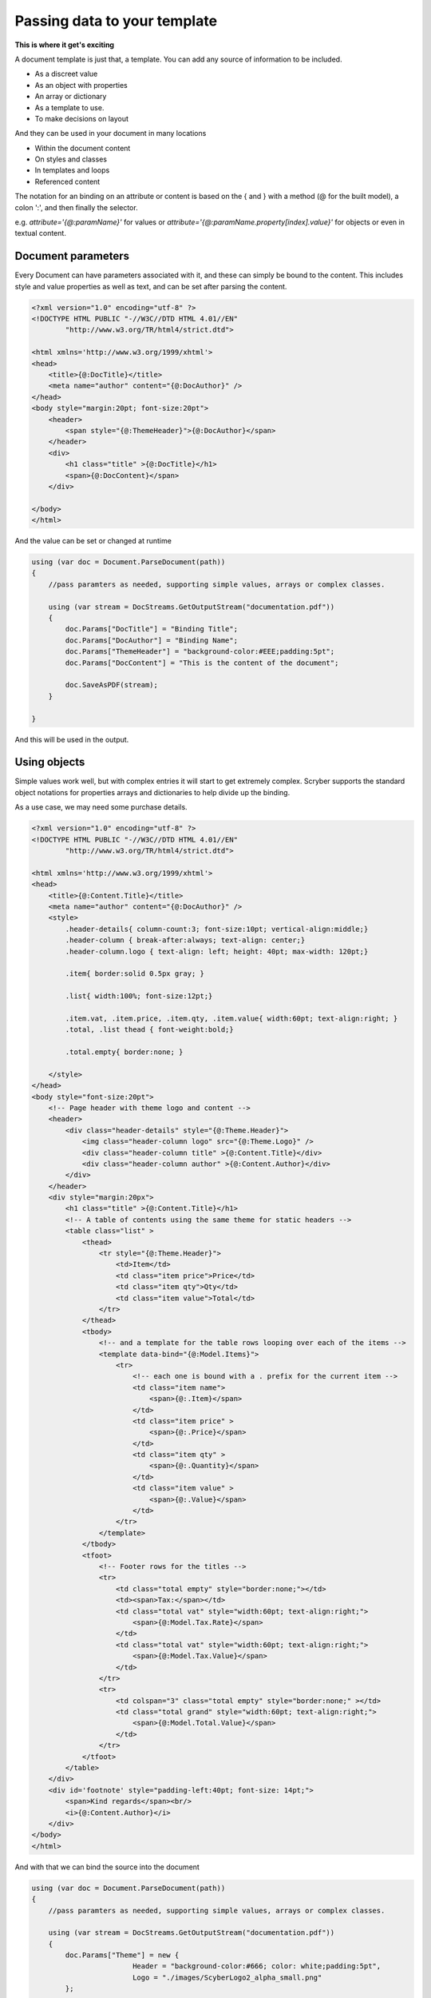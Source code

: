 ======================================
Passing data to your template
======================================

**This is where it get's exciting**

A document template is just that, a template.
You can add any source of information to be included.

* As a discreet value
* As an object with properties
* An array or dictionary
* As a template to use.
* To make decisions on layout

And they can be used in your document in many locations

* Within the document content
* On styles and classes
* In templates and loops
* Referenced content

The notation for an binding on an attribute or content is 
based on the { and } with a method (@ for the built model), a colon ':', and then finally the selector.

e.g. `attribute='{@:paramName}'` for values or `attribute='{@:paramName.property[index].value}'` for objects or even in textual content.

Document parameters
---------------------

Every Document can have parameters associated with it, and these can simply be bound to the content.
This includes style and value properties as well as text, and can be set after parsing the content.

.. code-block:: html

    <?xml version="1.0" encoding="utf-8" ?>
    <!DOCTYPE HTML PUBLIC "-//W3C//DTD HTML 4.01//EN"
            "http://www.w3.org/TR/html4/strict.dtd">

    <html xmlns='http://www.w3.org/1999/xhtml'>
    <head>
        <title>{@:DocTitle}</title>
        <meta name="author" content="{@:DocAuthor}" />
    </head>
    <body style="margin:20pt; font-size:20pt">
        <header>
            <span style="{@:ThemeHeader}">{@:DocAuthor}</span>
        </header>    
        <div>
            <h1 class="title" >{@:DocTitle}</h1>
            <span>{@:DocContent}</span>
        </div>

    </body>
    </html>

And the value can be set or changed at runtime

.. code-block:: csharp

        using (var doc = Document.ParseDocument(path))
        {
            //pass paramters as needed, supporting simple values, arrays or complex classes.

            using (var stream = DocStreams.GetOutputStream("documentation.pdf"))
            {
                doc.Params["DocTitle"] = "Binding Title";
                doc.Params["DocAuthor"] = "Binding Name";
                doc.Params["ThemeHeader"] = "background-color:#EEE;padding:5pt";
                doc.Params["DocContent"] = "This is the content of the document";

                doc.SaveAsPDF(stream);
            }

        }


And this will be used in the output.

.. image:: images/documentbinding1.png


Using objects
--------------

Simple values work well, but with complex entries it will start to get extremely complex.
Scryber supports the standard object notations for properties arrays and dictionaries to help divide up the binding.

As a use case, we may need some purchase details.

.. image:: documentbinding2.png

.. code-block:: html

    <?xml version="1.0" encoding="utf-8" ?>
    <!DOCTYPE HTML PUBLIC "-//W3C//DTD HTML 4.01//EN"
            "http://www.w3.org/TR/html4/strict.dtd">

    <html xmlns='http://www.w3.org/1999/xhtml'>
    <head>
        <title>{@:Content.Title}</title>
        <meta name="author" content="{@:DocAuthor}" />
        <style>
            .header-details{ column-count:3; font-size:10pt; vertical-align:middle;}
            .header-column { break-after:always; text-align: center;}
            .header-column.logo { text-align: left; height: 40pt; max-width: 120pt;}

            .item{ border:solid 0.5px gray; }

            .list{ width:100%; font-size:12pt;}

            .item.vat, .item.price, .item.qty, .item.value{ width:60pt; text-align:right; }
            .total, .list thead { font-weight:bold;}

            .total.empty{ border:none; }

        </style>
    </head>
    <body style="font-size:20pt">
        <!-- Page header with theme logo and content -->
        <header>
            <div class="header-details" style="{@:Theme.Header}">
                <img class="header-column logo" src="{@:Theme.Logo}" />
                <div class="header-column title" >{@:Content.Title}</div>
                <div class="header-column author" >{@:Content.Author}</div>
            </div>
        </header>    
        <div style="margin:20px">
            <h1 class="title" >{@:Content.Title}</h1>
            <!-- A table of contents using the same theme for static headers -->
            <table class="list" >
                <thead>
                    <tr style="{@:Theme.Header}">
                        <td>Item</td>
                        <td class="item price">Price</td>
                        <td class="item qty">Qty</td>
                        <td class="item value">Total</td>
                    </tr>
                </thead>
                <tbody>
                    <!-- and a template for the table rows looping over each of the items -->
                    <template data-bind="{@:Model.Items}">
                        <tr>
                            <!-- each one is bound with a . prefix for the current item -->
                            <td class="item name">
                                <span>{@:.Item}</span>
                            </td>
                            <td class="item price" >
                                <span>{@:.Price}</span>
                            </td>
                            <td class="item qty" >
                                <span>{@:.Quantity}</span>
                            </td>
                            <td class="item value" >
                                <span>{@:.Value}</span>
                            </td>
                        </tr>
                    </template>
                </tbody>
                <tfoot>
                    <!-- Footer rows for the titles -->
                    <tr>
                        <td class="total empty" style="border:none;"></td>
                        <td><span>Tax:</span></td>
                        <td class="total vat" style="width:60pt; text-align:right;">
                            <span>{@:Model.Tax.Rate}</span>
                        </td>
                        <td class="total vat" style="width:60pt; text-align:right;">
                            <span>{@:Model.Tax.Value}</span>
                        </td>
                    </tr>
                    <tr>
                        <td colspan="3" class="total empty" style="border:none;" ></td>
                        <td class="total grand" style="width:60pt; text-align:right;">
                            <span>{@:Model.Total.Value}</span>
                        </td>
                    </tr>
                </tfoot>
            </table>
        </div>
        <div id='footnote' style="padding-left:40pt; font-size: 14pt;">
            <span>Kind regards</span><br/>
            <i>{@:Content.Author}</i>
        </div>
    </body>
    </html>

And with that we can bind the source into the document

.. code-block:: xml

    using (var doc = Document.ParseDocument(path))
    {
        //pass paramters as needed, supporting simple values, arrays or complex classes.

        using (var stream = DocStreams.GetOutputStream("documentation.pdf"))
        {
            doc.Params["Theme"] = new {
                            Header = "background-color:#666; color: white;padding:5pt",
                            Logo = "./images/ScyberLogo2_alpha_small.png"
            };

            doc.Params["Content"] = new {
                Title = "Purchase List",
                Author = "The Scryber Team"
            };

            doc.Params["Model"] = new
            {
                Items = new[] {
                        new { Item = "First Item", Quantity = "4", Price = "€50.00", Value = "€200.00" },
                        new { Item = "Second Item", Quantity = "2", Price = "€25.00", Value = "€50.00" },
                        new { Item = "Third Item", Quantity = "3", Price = "€100.00", Value = "€300.00" }
                    },
                Tax = new { Rate = "20%", Value = "€110.00" },
                Total = new { Value = "€660.00" }
            };
            

            doc.SaveAsPDF(stream);
        }

    }

Injecting content
------------------

If it is needed to inject some dynamic content within the document then it is easy to look up elements and then add the content either as html or as code.
Let's say the ask was to add an optional foot note to our Purchase list for the high demand items, and also a custom footer to the pages. 
We can do this in our code, without changing the template.

.. code-block:: csharp

        if (IsHighDemandItem())
        {
            //Add the content to the footnote

            var div = doc.FindAComponentById("footnote") as Div;

            //Lets do this via conversion of dynamic xhtml into a component
            //Still needs to be valid XHTML
            var footnoteContent = "<div xmlns='http://www.w3.org/1999/xhtml'><span>Warmest regards from all the scryber team</span><br/>" +
                "<i>" + System.Environment.UserName + "</i><br/><br/>" +
                "<b>Your order is for a high demand item. Please allow 6 weeks for delivery</b></div>";

            var content = doc.ParseTemplate(doc, new System.IO.StringReader(footnoteContent)) as Component;

            //Remove the old content, as we want to
            div.Contents.Clear();
            div.Contents.Add(content);
        }

The string content is parsed, so needs to be xhtml, but then simply added to an existing div with a matching ID.

And for the footer, we use the IPDFTemplate that is used for all dynamic content building - Headers, Footers, HTMLTemplates, etc.

.. code-block:: csharp

    //Add the custom footer 
    doc.Pages[0].Footer = new CustomFooter(); 


    /// <summary>
    /// Implements the IPDFTemplate for a custom footer.
    /// </summary>
    public class CustomFooter : IPDFTemplate
    {
        /// <summary>
        /// Returns the object content (may be called multiple times).
        /// </summary>
        public IEnumerable<IPDFComponent> Instantiate(int index, IPDFComponent owner)
        {
            //Wrap it all in a div so we can set the style

            Div div = new Div() { StyleClass = "footer", FontSize = 10,
                                    Padding = new PDFThickness(10),
                                    HorizontalAlignment = HorizontalAlignment.Center };

            div.Contents.AddRange(new Component[]
            {
                new TextLiteral("Page Number "),
                new PageNumberLabel() { DisplayFormat = "{0} of {1}"}
            });

            return new IPDFComponent[] { div };
        }
    }

As you can see, pretty much anything can be data bound and the output can be altered in any way using the combination of styles, declarative html content, data objects and code.

.. image:: ./images/databinding3.png